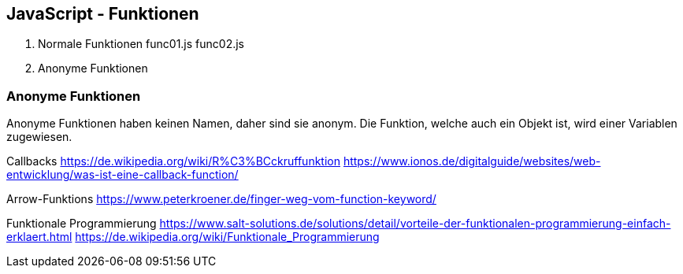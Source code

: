 

== JavaScript - Funktionen

1. Normale Funktionen 
    func01.js
    func02.js

2. Anonyme Funktionen

=== Anonyme Funktionen
Anonyme Funktionen haben keinen Namen, daher sind sie anonym. Die Funktion, welche
auch ein Objekt ist, wird einer Variablen zugewiesen.

Callbacks
https://de.wikipedia.org/wiki/R%C3%BCckruffunktion
https://www.ionos.de/digitalguide/websites/web-entwicklung/was-ist-eine-callback-function/

Arrow-Funktions
https://www.peterkroener.de/finger-weg-vom-function-keyword/

Funktionale Programmierung
https://www.salt-solutions.de/solutions/detail/vorteile-der-funktionalen-programmierung-einfach-erklaert.html
https://de.wikipedia.org/wiki/Funktionale_Programmierung

